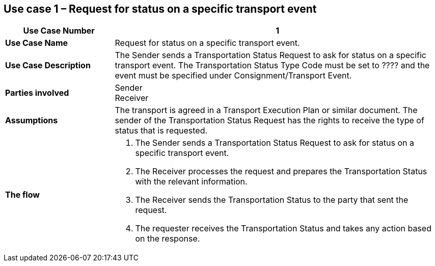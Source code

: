 [[use-case-1]]
== Use case 1 – Request for status on a specific transport event

[cols="2,6",options="header",]
|====
|Use Case Number | 1
|*Use Case Name* a|

Request for status on a specific transport event.

|*Use Case Description* a|

The Sender sends a Transportation Status Request to ask for status on a specific transport event. The Transportation Status Type Code must be set to ???? and the event must be specified under Consignment/Transport Event.

|*Parties involved* a|

Sender +
Receiver

|*Assumptions* a|

The transport is agreed in a Transport Execution Plan or similar document. 
The sender of the Transportation Status Request has the rights to receive the type of status that is requested.

|*The flow* a|

. The Sender sends a Transportation Status Request to ask for status on a specific transport event.
. The Receiver processes the request and prepares the Transportation Status with the relevant information.
. The Receiver sends the Transportation Status to the party that sent the request.
. The requester receives the Transportation Status and takes any action based on the response.

|====